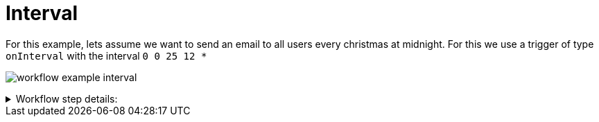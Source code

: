 = Interval

For this example, lets assume we want to send an email to all users every christmas at midnight.
For this we use a trigger of type `onInterval` with the interval `0 0 25 12 *`

image:./workflow-example-interval.png[]

****
.Workflow step details:
[%collapsible.result]
====
1. *(1) Test trigger*:
** *resource*: `System`
** *event*: `onInterval`
** *enabled*: checked
** *constraints*: 
*** *interval*: `0 0 25 12 *`
2. *(2) Iterate over Users*:
** *type*: `Users`
** *results*:
*** *user target*: `user`
3. *(3) Send Email*:
** *type*: `Email`
** *arguments*:
*** *subject*:
**** *value type*: constant
**** *value*: `Merry christmas`
*** *to*:
**** *value type*: expression
**** *value*: `user.email`
*** *plain*:
**** *value type*: constant
**** *value*: `Merry christmas`
4. *(4) Done*:
====
****
